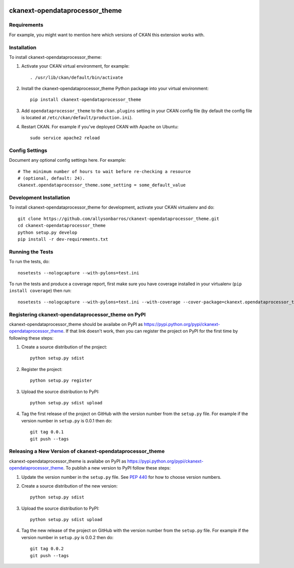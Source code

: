 .. You should enable this project on travis-ci.org and coveralls.io to make
   these badges work. The necessary Travis and Coverage config files have been
   generated for you.

.. image:: https://travis-ci.org/allysonbarros/ckanext-opendataprocessor_theme.svg?branch=master
    :target: https://travis-ci.org/allysonbarros/ckanext-opendataprocessor_theme

.. image:: https://coveralls.io/repos/allysonbarros/ckanext-opendataprocessor_theme/badge.svg
  :target: https://coveralls.io/r/allysonbarros/ckanext-opendataprocessor_theme

.. image:: https://pypip.in/download/ckanext-opendataprocessor_theme/badge.svg
    :target: https://pypi.python.org/pypi//ckanext-opendataprocessor_theme/
    :alt: Downloads

.. image:: https://pypip.in/version/ckanext-opendataprocessor_theme/badge.svg
    :target: https://pypi.python.org/pypi/ckanext-opendataprocessor_theme/
    :alt: Latest Version

.. image:: https://pypip.in/py_versions/ckanext-opendataprocessor_theme/badge.svg
    :target: https://pypi.python.org/pypi/ckanext-opendataprocessor_theme/
    :alt: Supported Python versions

.. image:: https://pypip.in/status/ckanext-opendataprocessor_theme/badge.svg
    :target: https://pypi.python.org/pypi/ckanext-opendataprocessor_theme/
    :alt: Development Status

.. image:: https://pypip.in/license/ckanext-opendataprocessor_theme/badge.svg
    :target: https://pypi.python.org/pypi/ckanext-opendataprocessor_theme/
    :alt: License

=============
ckanext-opendataprocessor_theme
=============

.. Put a description of your extension here:
   What does it do? What features does it have?
   Consider including some screenshots or embedding a video!


------------
Requirements
------------

For example, you might want to mention here which versions of CKAN this
extension works with.


------------
Installation
------------

.. Add any additional install steps to the list below.
   For example installing any non-Python dependencies or adding any required
   config settings.

To install ckanext-opendataprocessor_theme:

1. Activate your CKAN virtual environment, for example::

     . /usr/lib/ckan/default/bin/activate

2. Install the ckanext-opendataprocessor_theme Python package into your virtual environment::

     pip install ckanext-opendataprocessor_theme

3. Add ``opendataprocessor_theme`` to the ``ckan.plugins`` setting in your CKAN
   config file (by default the config file is located at
   ``/etc/ckan/default/production.ini``).

4. Restart CKAN. For example if you've deployed CKAN with Apache on Ubuntu::

     sudo service apache2 reload


---------------
Config Settings
---------------

Document any optional config settings here. For example::

    # The minimum number of hours to wait before re-checking a resource
    # (optional, default: 24).
    ckanext.opendataprocessor_theme.some_setting = some_default_value


------------------------
Development Installation
------------------------

To install ckanext-opendataprocessor_theme for development, activate your CKAN virtualenv and
do::

    git clone https://github.com/allysonbarros/ckanext-opendataprocessor_theme.git
    cd ckanext-opendataprocessor_theme
    python setup.py develop
    pip install -r dev-requirements.txt


-----------------
Running the Tests
-----------------

To run the tests, do::

    nosetests --nologcapture --with-pylons=test.ini

To run the tests and produce a coverage report, first make sure you have
coverage installed in your virtualenv (``pip install coverage``) then run::

    nosetests --nologcapture --with-pylons=test.ini --with-coverage --cover-package=ckanext.opendataprocessor_theme --cover-inclusive --cover-erase --cover-tests


---------------------------------
Registering ckanext-opendataprocessor_theme on PyPI
---------------------------------

ckanext-opendataprocessor_theme should be availabe on PyPI as
https://pypi.python.org/pypi/ckanext-opendataprocessor_theme. If that link doesn't work, then
you can register the project on PyPI for the first time by following these
steps:

1. Create a source distribution of the project::

     python setup.py sdist

2. Register the project::

     python setup.py register

3. Upload the source distribution to PyPI::

     python setup.py sdist upload

4. Tag the first release of the project on GitHub with the version number from
   the ``setup.py`` file. For example if the version number in ``setup.py`` is
   0.0.1 then do::

       git tag 0.0.1
       git push --tags


----------------------------------------
Releasing a New Version of ckanext-opendataprocessor_theme
----------------------------------------

ckanext-opendataprocessor_theme is availabe on PyPI as https://pypi.python.org/pypi/ckanext-opendataprocessor_theme.
To publish a new version to PyPI follow these steps:

1. Update the version number in the ``setup.py`` file.
   See `PEP 440 <http://legacy.python.org/dev/peps/pep-0440/#public-version-identifiers>`_
   for how to choose version numbers.

2. Create a source distribution of the new version::

     python setup.py sdist

3. Upload the source distribution to PyPI::

     python setup.py sdist upload

4. Tag the new release of the project on GitHub with the version number from
   the ``setup.py`` file. For example if the version number in ``setup.py`` is
   0.0.2 then do::

       git tag 0.0.2
       git push --tags
